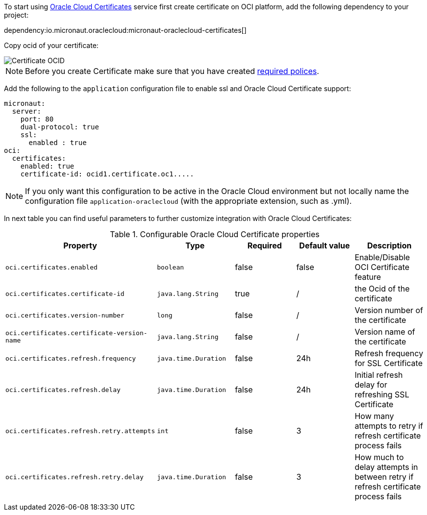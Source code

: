 To start using https://docs.oracle.com/en-us/iaas/Content/certificates/overview.htm[Oracle Cloud Certificates] service first create certificate on OCI platform, add the following dependency to your project:

dependency:io.micronaut.oraclecloud:micronaut-oraclecloud-certificates[]

Copy ocid of your certificate:

image::oci_certificate_ocid.png[Certificate OCID]

NOTE: Before you create Certificate make sure that you have created https://docs.oracle.com/en-us/iaas/Content/certificates/managing-certificate-authorities.htm[required polices].


Add the following to the `application` configuration file to enable ssl and Oracle Cloud Certificate support:

[configuration]
----
micronaut:
  server:
    port: 80
    dual-protocol: true
    ssl:
      enabled : true
oci:
  certificates:
    enabled: true
    certificate-id: ocid1.certificate.oc1.....
----

NOTE: If you only want this configuration to be active in the Oracle Cloud environment but not locally name the configuration file `application-oraclecloud` (with the appropriate extension, such as .yml).

In next table you can find useful parameters to further customize integration with Oracle Cloud Certificates:

.Configurable Oracle Cloud Certificate properties
|===
|Property|Type|Required|Default value|Description

|`oci.certificates.enabled`
|`boolean`
|false
|false
|Enable/Disable OCI Certificate feature

|`oci.certificates.certificate-id`
|`java.lang.String`
|true
|/
|the Ocid of the certificate

|`oci.certificates.version-number`
|`long`
|false
|/
|Version number of the certificate

|`oci.certificates.certificate-version-name`
|`java.lang.String`
|false
|/
|Version name of the certificate

|`oci.certificates.refresh.frequency`
|`java.time.Duration`
|false
|24h
|Refresh frequency for SSL Certificate

|`oci.certificates.refresh.delay`
|`java.time.Duration`
|false
|24h
|Initial refresh delay for refreshing SSL Certificate

|`oci.certificates.refresh.retry.attempts`
|`int`
|false
|3
|How many attempts to retry if refresh certificate process fails

|`oci.certificates.refresh.retry.delay`
|`java.time.Duration`
|false
|3
|How much to delay attempts in between retry if refresh certificate process fails

|===
